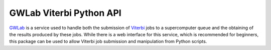 GWLab Viterbi Python API
==================

`GWLab <https://gwlab.org.au/>`_ is a service used to handle both the submission of `Viterbi <https://pypi.org/project/bilby/>`_ jobs to a supercomputer queue and the obtaining of the results produced by these jobs.
While there is a web interface for this service, which is recommended for beginners, this package can be used to allow Viterbi job submission and manipulation from Python scripts.
